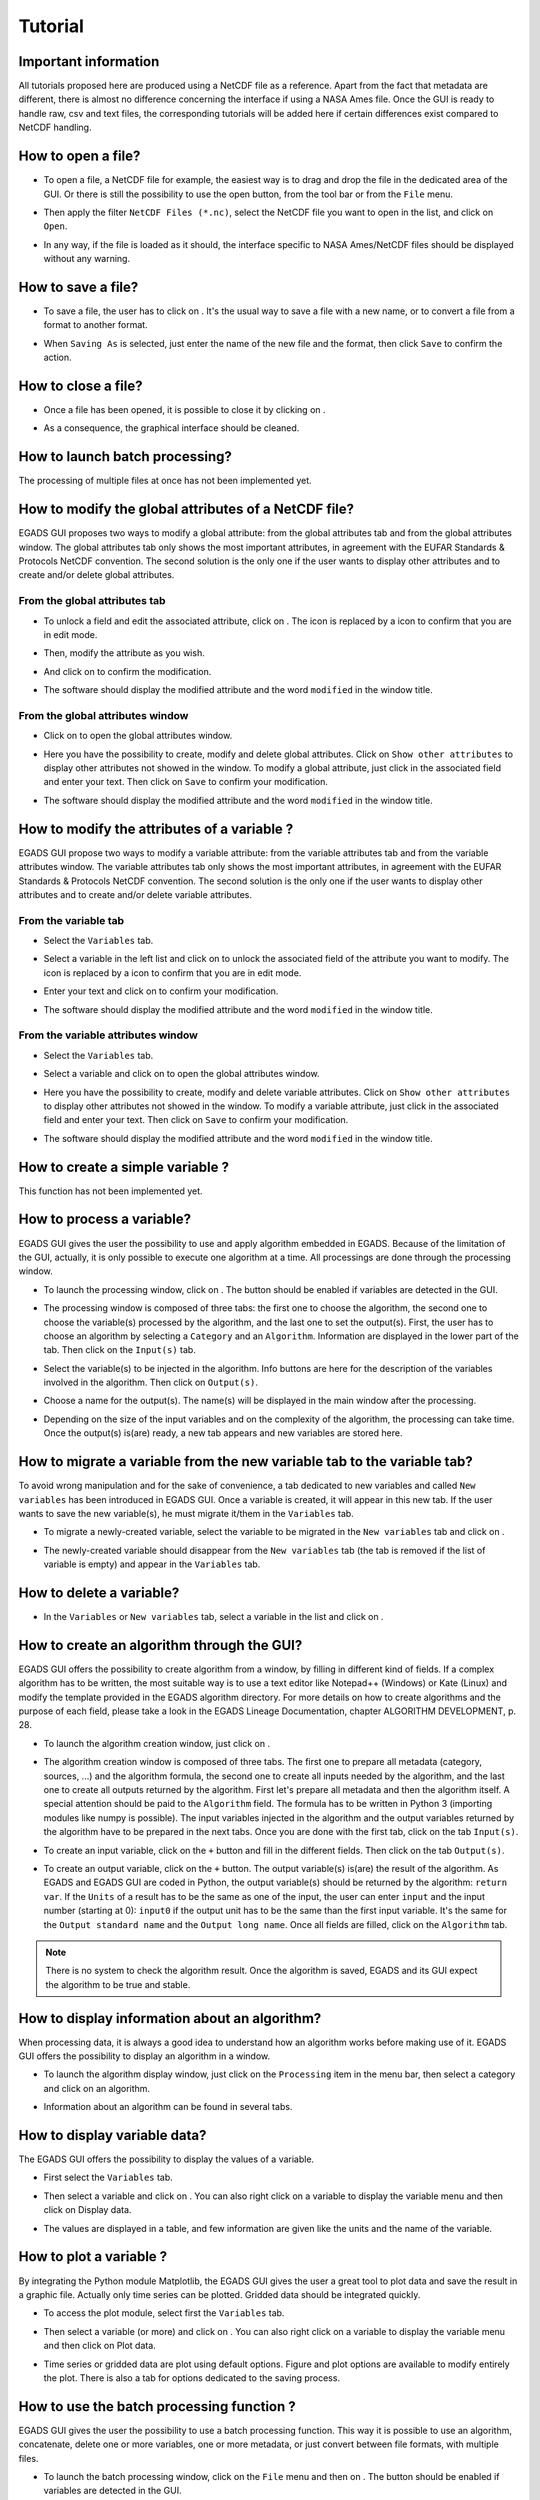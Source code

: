 ========
Tutorial
========

*********************
Important information
*********************

All tutorials proposed here are produced using a NetCDF file as a reference. Apart from the fact that metadata are different, there is almost no difference concerning the interface if using a NASA Ames file.
Once the GUI is ready to handle raw, csv and text files, the corresponding tutorials will be added here if certain differences exist compared to NetCDF handling.

*******************
How to open a file?
*******************

* To open a file, a NetCDF file for example, the easiest way is to drag and drop the file in the dedicated area of the GUI. Or there is still the possibility to use the open |open| button, from the tool bar or from the ``File`` menu. 

.. image:: images/egads_gui_screencaptures/EGADS_GUI_open_file_1b.png
   :width: 936px
   :height: 647px
   :scale: 45 %
   :align: center

.. |open| image:: images/icons/open_popup_icon.png
   :width: 130px
   :height: 130px
   :scale: 12 %
   :align: middle

* Then apply the filter ``NetCDF Files (*.nc)``, select the NetCDF file you want to open in the list, and click on ``Open``.

.. image:: images/egads_gui_screencaptures/EGADS_GUI_open_file_2b.png
   :width: 959px
   :height: 607px
   :scale: 45 %
   :align: center

* In any way, if the file is loaded as it should, the interface specific to NASA Ames/NetCDF files should be displayed without any warning.

.. image:: images/egads_gui_screencaptures/EGADS_GUI_005.png
   :width: 936px
   :height: 647px
   :scale: 45 %
   :align: center


*******************
How to save a file?
*******************

* To save a file, the user has to click on |save_as|. It's the usual way to save a file with a new name, or to convert a file from a format to another format.

.. image:: images/egads_gui_screencaptures/EGADS_GUI_save_file_2.png
   :width: 936px
   :height: 647px
   :scale: 45 %
   :align: center

.. |save_as| image:: images/icons/save_as_icon.png
   :width: 130px
   :height: 130px
   :scale: 12 %

* When ``Saving As`` is selected, just enter the name of the new file and the format, then click ``Save`` to confirm the action.


********************
How to close a file?
********************

* Once a file has been opened, it is possible to close it by clicking on |close|.

.. image:: images/egads_gui_screencaptures/EGADS_GUI_close_file_1.png
   :width: 936px
   :height: 647px
   :scale: 45 %
   :align: center

.. |close| image:: images/icons/off_icon.png
   :width: 130px
   :height: 130px
   :scale: 12 %

* As a consequence, the graphical interface should be cleaned.

.. image:: images/egads_gui_screencaptures/EGADS_GUI_000.png
   :width: 936px
   :height: 647px
   :scale: 45 %
   :align: center


*******************************
How to launch batch processing?
*******************************

The processing of multiple files at once has not been implemented yet.


*****************************************************
How to modify the global attributes of a NetCDF file?
*****************************************************

EGADS GUI proposes two ways to modify a global attribute: from the global attributes tab and from the global attributes window. The global attributes tab only shows the most important attributes, in agreement with the EUFAR Standards & Protocols NetCDF convention. The second solution is the only one if the user wants to display other attributes and to create and/or delete global attributes.

------------------------------
From the global attributes tab
------------------------------

* To unlock a field and edit the associated attribute, click on |edit|. The |edit| icon is replaced by a |save| icon to confirm that you are in edit mode.

.. image:: images/egads_gui_screencaptures/EGADS_GUI_global_attributes_tab_4.png
   :width: 936px
   :height: 647px
   :scale: 45 %
   :align: center

.. |edit| image:: images/icons/edit_icon.png
   :width: 130px
   :height: 130px
   :scale: 12 %

.. |save| image:: images/icons/save_icon.png
   :width: 130px
   :height: 130px
   :scale: 12 %

* Then, modify the attribute as you wish.

.. image:: images/egads_gui_screencaptures/EGADS_GUI_global_attributes_tab_1.png
   :width: 936px
   :height: 647px
   :scale: 45 %
   :align: center

* And click on |save| to confirm the modification.

.. image:: images/egads_gui_screencaptures/EGADS_GUI_global_attributes_tab_2.png
   :width: 936px
   :height: 647px
   :scale: 45 %
   :align: center

* The software should display the modified attribute and the word ``modified`` in the window title.

.. image:: images/egads_gui_screencaptures/EGADS_GUI_global_attributes_tab_3.png
   :width: 936px
   :height: 647px
   :scale: 45 %
   :align: center

---------------------------------
From the global attributes window
---------------------------------

* Click on |global attributes| to open the global attributes window.

.. image:: images/egads_gui_screencaptures/EGADS_GUI_global_attributes_window_1.png
   :width: 936px
   :height: 647px
   :scale: 45 %
   :align: center

.. |global attributes| image:: images/icons/glo_metadata_icon.png
   :width: 130px
   :height: 130px
   :scale: 12 %

* Here you have the possibility to create, modify and delete global attributes. Click on ``Show other attributes`` to display other attributes not showed in the window. To modify a global attribute, just click in the associated field and enter your text. Then click on ``Save`` to confirm your modification.

.. image:: images/egads_gui_screencaptures/EGADS_GUI_global_attributes_window_2.png
   :width: 673px
   :height: 579px
   :scale: 45 %
   :align: center

* The software should display the modified attribute and the word ``modified`` in the window title.

.. image:: images/egads_gui_screencaptures/EGADS_GUI_global_attributes_tab_3.png
   :width: 936px
   :height: 647px
   :scale: 45 %
   :align: center


********************************************
How to modify the attributes of a variable ?
********************************************

EGADS GUI propose two ways to modify a variable attribute: from the variable attributes tab and from the variable attributes window. The variable attributes tab only shows the most important attributes, in agreement with the EUFAR Standards & Protocols NetCDF convention. The second solution is the only one if the user wants to display other attributes and to create and/or delete variable attributes.

---------------------
From the variable tab
---------------------

* Select the ``Variables`` tab.

.. image:: images/egads_gui_screencaptures/EGADS_GUI_variable_attributes_tab_1.png
   :width: 936px
   :height: 647px
   :scale: 45 %
   :align: center

* Select a variable in the left list and click on |edit| to unlock the associated field of the attribute you want to modify. The |edit| icon is replaced by a |save| icon to confirm that you are in edit mode.

.. image:: images/egads_gui_screencaptures/EGADS_GUI_variable_attributes_tab_2.png
   :width: 936px
   :height: 647px
   :scale: 45 %
   :align: center

* Enter your text and click on |save| to confirm your modification.

.. image:: images/egads_gui_screencaptures/EGADS_GUI_variable_attributes_tab_3.png
   :width: 936px
   :height: 647px
   :scale: 45 %
   :align: center

* The software should display the modified attribute and the word ``modified`` in the window title.

.. image:: images/egads_gui_screencaptures/EGADS_GUI_variable_attributes_tab_4.png
   :width: 936px
   :height: 647px
   :scale: 45 %
   :align: center

-----------------------------------
From the variable attributes window
-----------------------------------

* Select the ``Variables`` tab.

.. image:: images/egads_gui_screencaptures/EGADS_GUI_variable_attributes_tab_1.png
   :width: 936px
   :height: 647px
   :scale: 45 %
   :align: center

* Select a variable and click on |variable attributes| to open the global attributes window.

.. |variable attributes| image:: images/icons/var_metadata_icon.png
   :width: 130px
   :height: 130px
   :scale: 12 %

.. image:: images/egads_gui_screencaptures/EGADS_GUI_variable_attributes_window_2.png
   :width: 936px
   :height: 647px
   :scale: 45 %
   :align: center

* Here you have the possibility to create, modify and delete variable attributes. Click on ``Show other attributes`` to display other attributes not showed in the window. To modify a variable attribute, just click in the associated field and enter your text. Then click on ``Save`` to confirm your modification.

.. image:: images/egads_gui_screencaptures/EGADS_GUI_variable_attributes_window_3.png
   :width: 672px
   :height: 548px
   :scale: 45 %
   :align: center

* The software should display the modified attribute and the word ``modified`` in the window title.

.. image:: images/egads_gui_screencaptures/EGADS_GUI_variable_attributes_tab_4.png
   :width: 936px
   :height: 647px
   :scale: 45 %
   :align: center


*********************************
How to create a simple variable ?
*********************************

This function has not been implemented yet.


**************************
How to process a variable?
**************************

EGADS GUI gives the user the possibility to use and apply algorithm embedded in EGADS. Because of the limitation of the GUI, actually, it is only possible to execute one algorithm at a time. All processings are done through the processing window.

* To launch the processing window, click on |launch process|. The button should be enabled if variables are detected in the GUI.

.. |launch process| image:: images/icons/new_algo_icon.png
   :width: 130px
   :height: 130px
   :scale: 12 %

.. image:: images/egads_gui_screencaptures/EGADS_GUI_processing_window_2.png
   :width: 936px
   :height: 647px
   :scale: 45 %
   :align: center

* The processing window is composed of three tabs: the first one to choose the algorithm, the second one to choose the variable(s) processed by the algorithm, and the last one to set the output(s). First, the user has to choose an algorithm by selecting a ``Category`` and an ``Algorithm``. Information are displayed in the lower part of the tab. Then click on the ``Input(s)`` tab.

.. image:: images/egads_gui_screencaptures/EGADS_GUI_processing_window_3.png
   :width: 702px
   :height: 604px
   :scale: 45 %
   :align: center

* Select the variable(s) to be injected in the algorithm. Info buttons are here for the description of the variables involved in the algorithm. Then click on ``Output(s)``.

.. image:: images/egads_gui_screencaptures/EGADS_GUI_processing_window_4.png
   :width: 702px
   :height: 604px
   :scale: 45 %
   :align: center

* Choose a name for the output(s). The name(s) will be displayed in the main window after the processing.

.. image:: images/egads_gui_screencaptures/EGADS_GUI_processing_window_5.png
   :width: 702px
   :height: 604px
   :scale: 45 %
   :align: center

* Depending on the size of the input variables and on the complexity of the algorithm, the processing can take time. Once the output(s) is(are) ready, a new tab appears and new variables are stored here.

.. image:: images/egads_gui_screencaptures/EGADS_GUI_007.png
   :width: 936px
   :height: 647px
   :scale: 45 %
   :align: center


************************************************************************
How to migrate a variable from the new variable tab to the variable tab?
************************************************************************

To avoid wrong manipulation and for the sake of convenience, a tab dedicated to new variables and called ``New variables`` has been introduced in EGADS GUI. Once a variable is created, it will appear in this new tab. If the user wants to save the new variable(s), he must migrate it/them in the ``Variables`` tab.

* To migrate a newly-created variable, select the variable to be migrated in the ``New variables`` tab and click on |migrate|.

.. image:: images/egads_gui_screencaptures/EGADS_GUI_migrate_variable_1.png
   :width: 936px
   :height: 647px
   :scale: 45 %
   :align: center

.. |migrate| image:: images/icons/migrate_icon.png
   :width: 130px
   :height: 130px
   :scale: 12 %

* The newly-created variable should disappear from the ``New variables`` tab (the tab is removed if the list of variable is empty) and appear in the ``Variables`` tab.

.. image:: images/egads_gui_screencaptures/EGADS_GUI_migrate_variable_2.png
   :width: 936px
   :height: 647px
   :scale: 45 %
   :align: center

*************************
How to delete a variable?
*************************

* In the ``Variables`` or ``New variables`` tab, select a variable in the list and click on |delete|.

.. image:: images/egads_gui_screencaptures/EGADS_GUI_delete_variable_1.png
   :width: 936px
   :height: 647px
   :scale: 45 %
   :align: center

.. |delete| image:: images/icons/del_icon.png
   :width: 130px
   :height: 130px
   :scale: 12 %


*******************************************
How to create an algorithm through the GUI?
*******************************************

EGADS GUI offers the possibility to create algorithm from a window, by filling in different kind of fields. If a complex algorithm has to be written, the most suitable way is to use a text editor like Notepad++ (Windows) or Kate (Linux) and modify the template provided in the EGADS algorithm directory. For more details on how to create algorithms and the purpose of each field, please take a look in the EGADS Lineage Documentation, chapter ALGORITHM DEVELOPMENT, p. 28.

* To launch the algorithm creation window, just click on |create algorithm|.

.. image:: images/egads_gui_screencaptures/EGADS_GUI_create_window_1.png
   :width: 936px
   :height: 647px
   :scale: 45 %
   :align: center

.. |create algorithm| image:: images/icons/create_algo_icon.png
   :width: 130px
   :height: 130px
   :scale: 12 %


* The algorithm creation window is composed of three tabs. The first one to prepare all metadata (category, sources, ...) and the algorithm formula, the second one to create all inputs needed by the algorithm, and the last one to create all outputs returned by the algorithm. First let's prepare all metadata and then the algorithm itself. A special attention should be paid to the ``Algorithm`` field. The formula has to be written in Python 3 (importing modules like numpy is possible). The input variables injected in the algorithm and the output variables returned by the algorithm have to be prepared in the next tabs. Once you are done with the first tab, click on the tab ``Input(s)``.

.. image:: images/egads_gui_screencaptures/EGADS_GUI_create_window_4.png
   :width: 1002px
   :height: 739px
   :scale: 45 %
   :align: center


* To create an input variable, click on the ``+`` button and fill in the different fields. Then click on the tab ``Output(s)``.

.. image:: images/egads_gui_screencaptures/EGADS_GUI_create_window_2.png
   :width: 1002px
   :height: 739px
   :scale: 45 %
   :align: center

* To create an output variable, click on the ``+`` button. The output variable(s) is(are) the result of the algorithm. As EGADS and EGADS GUI are coded in Python, the output variable(s) should be returned by the algorithm: ``return var``. If the ``Units`` of a result has to be the same as one of the input, the user can enter ``input`` and the input number (starting at 0): ``input0`` if the output unit has to be the same than the first input variable. It's the same for the ``Output standard name`` and the ``Output long name``. Once all fields are filled, click on the ``Algorithm`` tab.

.. image:: images/egads_gui_screencaptures/EGADS_GUI_create_window_3.png
   :width: 1002px
   :height: 739px
   :scale: 45 %
   :align: center


.. NOTE::
  There is no system to check the algorithm result. Once the algorithm is saved, EGADS and its GUI expect the algorithm to be true and stable.


**********************************************
How to display information about an algorithm?
**********************************************

When processing data, it is always a good idea to understand how an algorithm works before making use of it. EGADS GUI offers the possibility to display an algorithm in a window.

* To launch the algorithm display window, just click on the ``Processing`` item in the menu bar, then select a category and click on an algorithm.

.. image:: images/egads_gui_screencaptures/EGADS_GUI_display_algorithm_1.png
   :width: 936px
   :height: 647px
   :scale: 45 %
   :align: center

* Information about an algorithm can be found in several tabs.

.. image:: images/egads_gui_screencaptures/EGADS_GUI_display_algorithm_2.png
   :width: 702px
   :height: 604px
   :scale: 45 %
   :align: center


*******************************
How to display variable data?
*******************************

The EGADS GUI offers the possibility to display the values of a variable.

* First select the ``Variables`` tab.

.. image:: images/egads_gui_screencaptures/EGADS_GUI_variable_attributes_tab_1.png
   :width: 936px
   :height: 647px
   :scale: 45 %
   :align: center

* Then select a variable and click on |display data|. You can also right click on a variable to display the variable menu and then click on |display data| Display data.

.. image:: images/egads_gui_screencaptures/EGADS_GUI_display_data_2.png
   :width: 936px
   :height: 647px
   :scale: 45 %
   :align: center

.. |display data| image:: images/icons/data_icon.png
   :width: 130px
   :height: 130px
   :scale: 12 %

* The values are displayed in a table, and few information are given like the units and the name of the variable.

.. image:: images/egads_gui_screencaptures/EGADS_GUI_display_data_3.png
   :width: 652px
   :height: 439px
   :scale: 45 %
   :align: center


************************
How to plot a variable ?
************************

By integrating the Python module Matplotlib, the EGADS GUI gives the user a great tool to plot data and save the result in a graphic file. Actually only time series can be plotted. Gridded data should be integrated quickly.

* To access the plot module, select first the ``Variables`` tab.

.. image:: images/egads_gui_screencaptures/EGADS_GUI_variable_attributes_tab_1.png
   :width: 936px
   :height: 647px
   :scale: 45 %
   :align: center

* Then select a variable (or more) and click on |plot data|. You can also right click on a variable to display the variable menu and then click on |plot data| Plot data.

.. image:: images/egads_gui_screencaptures/EGADS_GUI_plot_data_2.png
   :width: 936px
   :height: 647px
   :scale: 45 %
   :align: center

.. |plot data| image:: images/icons/plot_icon.png
   :width: 130px
   :height: 130px
   :scale: 12 %

* Time series or gridded data are plot using default options. Figure and plot options are available to modify entirely the plot. There is also a tab for options dedicated to the saving process.

.. image:: images/egads_gui_screencaptures/EGADS_GUI_plot_data_3.png
   :width: 1252px
   :height: 789px
   :scale: 45 %
   :align: center


******************************************
How to use the batch processing function ?
******************************************

EGADS GUI gives the user the possibility to use a batch processing function. This way it is possible to use an algorithm, concatenate, delete one or more variables, one or more metadata, or just convert between file formats, with multiple files.

* To launch the batch processing window, click on the ``File`` menu and then on |launch process|. The button should be enabled if variables are detected in the GUI.

.. |batch processing| image:: images/icons/batch_processing_icon.png
   :width: 130px
   :height: 130px
   :scale: 12 %

.. image:: images/egads_gui_screencaptures/EGADS_GUI_batch_processing_6.png
   :width: 936px
   :height: 647px
   :scale: 45 %
   :align: center

* The processing window is composed of three to four tabs: the first one to choose the processing (concatenation, variable or metadata deletion, conversion between file format, algorithm processing), the second one to choose the files to be processed, the third one, if needed by the processing, can list options, and the last one to set the output folder and the filename oprtions of all new files.

.. image:: images/egads_gui_screencaptures/EGADS_GUI_batch_processing_1.png
   :width: 836px
   :height: 596px
   :scale: 45 %
   :align: center

* First, select a processing in the processing combobox, for example Execute an algorithm, then select a Category and an Algorithm in the following comboboxes.

.. image:: images/egads_gui_screencaptures/EGADS_GUI_batch_processing_2.png
   :width: 836px
   :height: 596px
   :scale: 45 %
   :align: center

* Select the files to be processed by the algorithm. It will populate automatically the options and a list of variable in the next tab.

.. image:: images/egads_gui_screencaptures/EGADS_GUI_batch_processing_3.png
   :width: 836px
   :height: 596px
   :scale: 45 %
   :align: center

* As in the processing window, select the variables to be injected in the algorithm, and choose a name for the output(s).

.. image:: images/egads_gui_screencaptures/EGADS_GUI_batch_processing_4.png
   :width: 836px
   :height: 596px
   :scale: 45 %
   :align: center


* Finally select an output folder, and set options to define a new filename for all output files. Click on ``Launch processing`` to start the batch processing.

.. image:: images/egads_gui_screencaptures/EGADS_GUI_batch_processing_5.png
   :width: 836px
   :height: 596px
   :scale: 45 %
   :align: center
   
   
